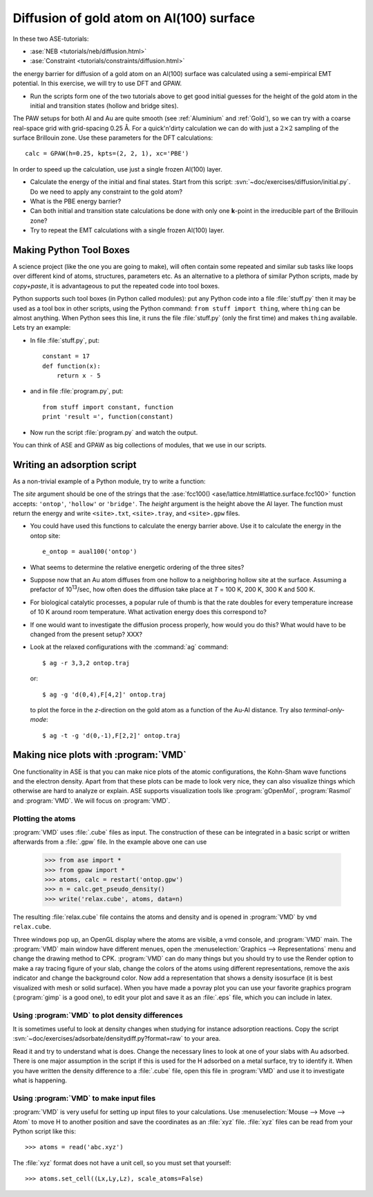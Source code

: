 .. _diffusion_exercise:

=========================================
Diffusion of gold atom on Al(100) surface
=========================================

In these two ASE-tutorials:

* :ase:`NEB <tutorials/neb/diffusion.html>`
* :ase:`Constraint <tutorials/constraints/diffusion.html>`

the energy barrier for diffusion of a gold atom on an Al(100) surface
was calculated using a semi-empirical EMT potential.  In this
exercise, we will try to use DFT and GPAW.

* Run the scripts form one of the two tutorials above to get good
  initial guesses for the height of the gold atom in the initial and
  transition states (hollow and bridge sites).

The PAW setups for both Al and Au are quite smooth (see
:ref:`Aluminium` and :ref:`Gold`), so we can try with a coarse
real-space grid with grid-spacing 0.25 Å.  For a quick'n'dirty
calculation we can do with just a :math:`2 \times 2` sampling of the
surface Brillouin zone.  Use these parameters for the DFT
calculations::

  calc = GPAW(h=0.25, kpts=(2, 2, 1), xc='PBE')

In order to speed up the calculation, use just a single frozen Al(100) layer.

* Calculate the energy of the initial and final states.  Start from
  this script: :svn:`~doc/exercises/diffusion/initial.py`.  Do we need
  to apply any constraint to the gold atom?

* What is the PBE energy barrier?

* Can both initial and transition state calculations be done with only
  one **k**-point in the irreducible part of the Brillouin zone?

* Try to repeat the EMT calculations with a single frozen Al(100) layer.



Making Python Tool Boxes
========================

A science project (like the one you are going to make), will often
contain some repeated and similar sub tasks like loops over different
kind of atoms, structures, parameters etc.  As an alternative to a
plethora of similar Python scripts, made by *copy+paste*, it is
advantageous to put the repeated code into tool boxes.

Python supports such tool boxes (in Python called modules): put any
Python code into a file :file:`stuff.py` then it may be used as a tool box
in other scripts, using the Python command: ``from stuff import
thing``, where ``thing`` can be almost anything.  When Python sees
this line, it runs the file :file:`stuff.py` (only the first time) and
makes ``thing`` available.  Lets try an example:

* In file :file:`stuff.py`, put::

    constant = 17
    def function(x):
        return x - 5

* and in file :file:`program.py`, put::

    from stuff import constant, function
    print 'result =', function(constant)

* Now run the script :file:`program.py` and watch the output.

You can think of ASE and GPAW as big collections of modules, that we
use in our scripts.



Writing an adsorption script
============================

As a non-trivial example of a Python module, try to write a function:

.. function:: aual100(site, height)

The *site* argument should be one of the strings that the
:ase:`fcc100() <ase/lattice.html#lattice.surface.fcc100>` function
accepts: ``'ontop'``, ``'hollow'`` or ``'bridge'``.  The *height*
argument is the height above the Al layer.  The function must return
the energy and write ``<site>.txt``, ``<site>.tray``, and
``<site>.gpw`` files.

* You could have used this functions to calculate the energy barrier
  above.  Use it to calculate the energy in the ontop site::

    e_ontop = aual100('ontop')

* What seems to determine the relative energetic ordering of the three sites?

* Suppose now that an Au atom diffuses from one hollow to a
  neighboring hollow site at the surface.  Assuming a prefactor of 10\
  :sup:`13`/sec, how often does the diffusion take place at *T* = 100
  K, 200 K, 300 K and 500 K.

* For biological catalytic processes, a popular rule of thumb is
  that the rate doubles for every temperature increase of 10 K around
  room temperature.  What activation energy does this correspond to?

* If one would want to investigate the diffusion process properly, how would
  you do this? What would have to be changed from the present setup? XXX?

* Look at the relaxed configurations with the :command:`ag`
  command::

    $ ag -r 3,3,2 ontop.traj

  or::

    $ ag -g 'd(0,4),F[4,2]' ontop.traj

  to plot the force in the *z*-direction on the gold atom as a
  function of the Au-Al distance.  Try also *terminal-only-mode*::
 
    $ ag -t -g 'd(0,-1),F[2,2]' ontop.traj



Making nice plots with :program:`VMD`
=====================================

One functionality in ASE is that you can make nice plots of the atomic
configurations, the Kohn-Sham wave functions and the electron
density. Apart from that these plots can be made to look very nice,
they can also visualize things which otherwise are hard to analyze or
explain. ASE supports visualization tools like :program:`gOpenMol`,
:program:`Rasmol` and :program:`VMD`. We will focus on :program:`VMD`.



Plotting the atoms
------------------

:program:`VMD` uses :file:`.cube` files as input. The construction of
these can be integrated in a basic script or written afterwards from a
:file:`.gpw` file. In the example above one can use

  >>> from ase import * 
  >>> from gpaw import *
  >>> atoms, calc = restart('ontop.gpw')
  >>> n = calc.get_pseudo_density()
  >>> write('relax.cube', atoms, data=n)

The resulting :file:`relax.cube` file contains the atoms and density and is
opened in :program:`VMD` by ``vmd relax.cube``.

Three windows pop up, an OpenGL display where the atoms are visible, a
vmd console, and :program:`VMD` main. The :program:`VMD` main window
have different menues, open the :menuselection:`Graphics -->
Representations` menu and change the drawing method to CPK.
:program:`VMD` can do many things but you should try to use the Render
option to make a ray tracing figure of your slab, change the colors of
the atoms using different representations, remove the axis indicator
and change the background color. Now add a representation that shows a
density isosurface (it is best visualized with mesh or solid
surface). When you have made a povray plot you can use your favorite
graphics program (:program:`gimp` is a good one), to edit your plot
and save it as an :file:`.eps` file, which you can include in latex.



Using :program:`VMD` to plot density differences
------------------------------------------------

It is sometimes useful to look at density changes when studying for
instance adsorption reactions. Copy the script
:svn:`~doc/exercises/adsorbate/densitydiff.py?format=raw` to your area.

Read it and try to understand what is does. Change the necessary lines
to look at one of your slabs with Au adsorbed. There is one major
assumption in the script if this is used for the H adsorbed on a metal
surface, try to identify it. When you have written the density
difference to a :file:`.cube` file, open this file in :program:`VMD`
and use it to investigate what is happening.


Using :program:`VMD` to make input files
----------------------------------------

:program:`VMD` is very useful for setting up input files to your
calculations. Use :menuselection:`Mouse --> Move --> Atom` to move H
to another position and save the coordinates as an :file:`xyz` file.
:file:`xyz` files can be read from your Python script like this::

  >>> atoms = read('abc.xyz')

The :file:`xyz` format does not have a unit cell, so you must set that
yourself::

  >>> atoms.set_cell((Lx,Ly,Lz), scale_atoms=False)


